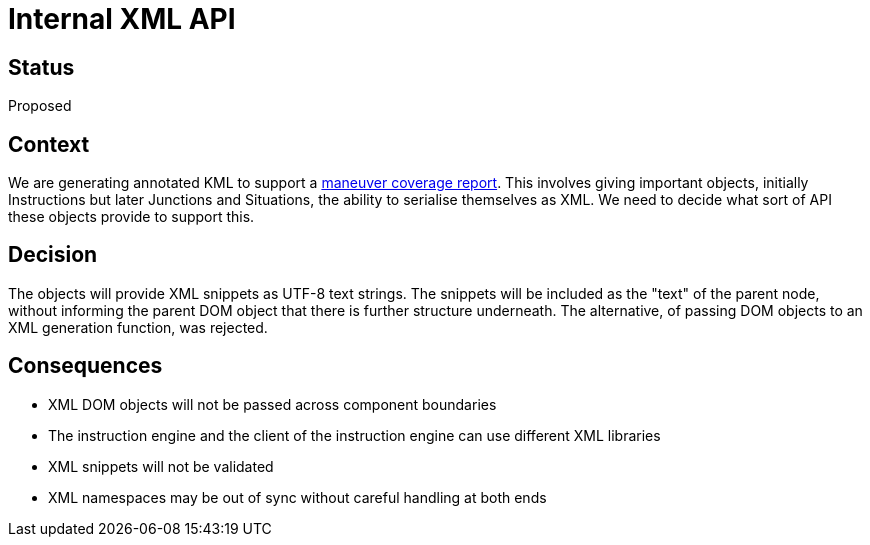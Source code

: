 // Copyright (C) 2018 TomTom NV. All rights reserved.
//
// This software is the proprietary copyright of TomTom NV and its subsidiaries and may be
// used for internal evaluation purposes or commercial use strictly subject to separate
// license agreement between you and TomTom NV. If you are the licensee, you are only permitted
// to use this software in accordance with the terms of your license agreement. If you are
// not the licensee, you are not authorized to use this software in any manner and should
// immediately return or destroy it.

= Internal XML API

== Status

Proposed

== Context

We are generating annotated KML to support a https://jira.tomtomgroup.com/browse/NAV-18163[maneuver coverage report].  This involves giving important objects, initially Instructions but later Junctions and Situations, the ability to serialise themselves as XML.  We need to decide what sort of API these objects provide to support this.

== Decision

The objects will provide XML snippets as UTF-8 text strings.  The snippets will be included as the "text" of the parent node, without informing the parent DOM object that there is further structure underneath.  The alternative, of passing DOM objects to an XML generation function, was rejected.

== Consequences

* XML DOM objects will not be passed across component boundaries
* The instruction engine and the client of the instruction engine can use different XML libraries
* XML snippets will not be validated
* XML namespaces may be out of sync without careful handling at both ends
